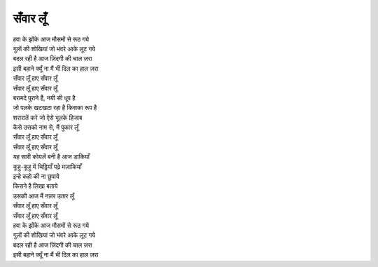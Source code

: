 सँवार लूँ
----------

| हवा के झोंके आज मौसमों से रूठ गये
| गुलों की शोखियां जो भंवरे आके लूट गये
| बदल रही है आज ज़िंदगी की चाल ज़रा
| इसी बहाने क्यूँ ना मैं भी दिल का हाल ज़रा
| सँवार लूँ हाए सँवार लूँ
| सँवार लूँ हाए सँवार लूँ

| बरामदे पुराने हैं, नयी सी धूप है
| जो पलके खटखटा रहा है किसका रूप है
| शरारातें करे जो ऐसे भूलके हिजाब
| कैसे उसको नाम से, मैं पुकार लूँ
| सँवार लूँ हाए सँवार लूँ
| सँवार लूँ हाए सँवार लूँ

| यह सारी कोयलें बनी है आज डाकियाँ
| कूहु-कूहु में चिठ्ठियाँ पढ़े मज़ाकियाँ

| इन्हे कहो की ना छुपाये
| किसने है लिखा बताये
| उसकी आज मैं नज़र उतार लूँ
| सँवार लूँ हाए सँवार लूँ
| सँवार लूँ हाए सँवार लूँ

| हवा के झोंके आज मौसमों से रूठ गये
| गुलों की शोखियां जो भंवरे आके लूट गये
| बदल रही है आज ज़िंदगी की चाल ज़रा
| इसी बहाने क्यूँ ना मैं भी दिल का हाल ज़रा
